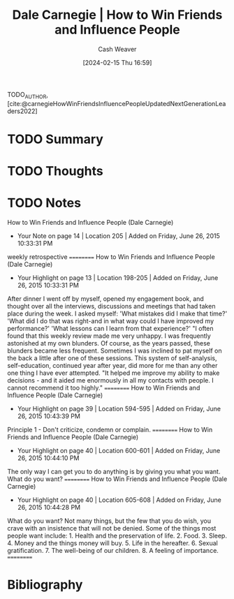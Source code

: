 :PROPERTIES:
:ROAM_REFS: [cite:@carnegieHowWinFriendsInfluencePeopleUpdatedNextGenerationLeaders2022]
:ID:       7c19c7b0-04b6-4094-ac32-5787edf3e73b
:LAST_MODIFIED: [2024-02-15 Thu 16:59]
:END:
#+title: Dale Carnegie | How to Win Friends and Influence People
#+hugo_custom_front_matter: :slug "7c19c7b0-04b6-4094-ac32-5787edf3e73b"
#+author: Cash Weaver
#+date: [2024-02-15 Thu 16:59]
#+filetags: :hastodo:reference:

TODO_AUTHOR, [cite:@carnegieHowWinFriendsInfluencePeopleUpdatedNextGenerationLeaders2022]

* TODO Summary
* TODO Thoughts
* TODO Notes
How to Win Friends and Influence People (Dale Carnegie)
- Your Note on page 14 | Location 205 | Added on Friday, June 26, 2015 10:33:31 PM

weekly retrospective
==========
How to Win Friends and Influence People (Dale Carnegie)
- Your Highlight on page 13 | Location 198-205 | Added on Friday, June 26, 2015 10:33:31 PM

After dinner I went off by myself, opened my engagement book, and thought over all the interviews, discussions and meetings that had taken place during the week. I asked myself: 'What mistakes did I make that time?' 'What did I do that was right-and in what way could I have improved my performance?' 'What lessons can I learn from that experience?' "I often found that this weekly review made me very unhappy. I was frequently astonished at my own blunders. Of course, as the years passed, these blunders became less frequent. Sometimes I was inclined to pat myself on the back a little after one of these sessions. This system of self-analysis, self-education, continued year after year, did more for me than any other one thing I have ever attempted. "It helped me improve my ability to make decisions - and it aided me enormously in all my contacts with people. I cannot recommend it too highly."
==========
How to Win Friends and Influence People (Dale Carnegie)
- Your Highlight on page 39 | Location 594-595 | Added on Friday, June 26, 2015 10:43:39 PM

Principle 1 - Don't criticize, condemn or complain.
==========
How to Win Friends and Influence People (Dale Carnegie)
- Your Highlight on page 40 | Location 600-601 | Added on Friday, June 26, 2015 10:44:10 PM

The only way I can get you to do anything is by giving you what you want. What do you want?
==========
How to Win Friends and Influence People (Dale Carnegie)
- Your Highlight on page 40 | Location 605-608 | Added on Friday, June 26, 2015 10:44:28 PM

What do you want? Not many things, but the few that you do wish, you crave with an insistence that will not be denied. Some of the things most people want include: 1. Health and the preservation of life. 2. Food. 3. Sleep. 4. Money and the things money will buy. 5. Life in the hereafter. 6. Sexual gratification. 7. The well-being of our children. 8. A feeling of importance.
==========

* Bibliography
#+print_bibliography:
* TODO [#2] Flashcards :noexport:
